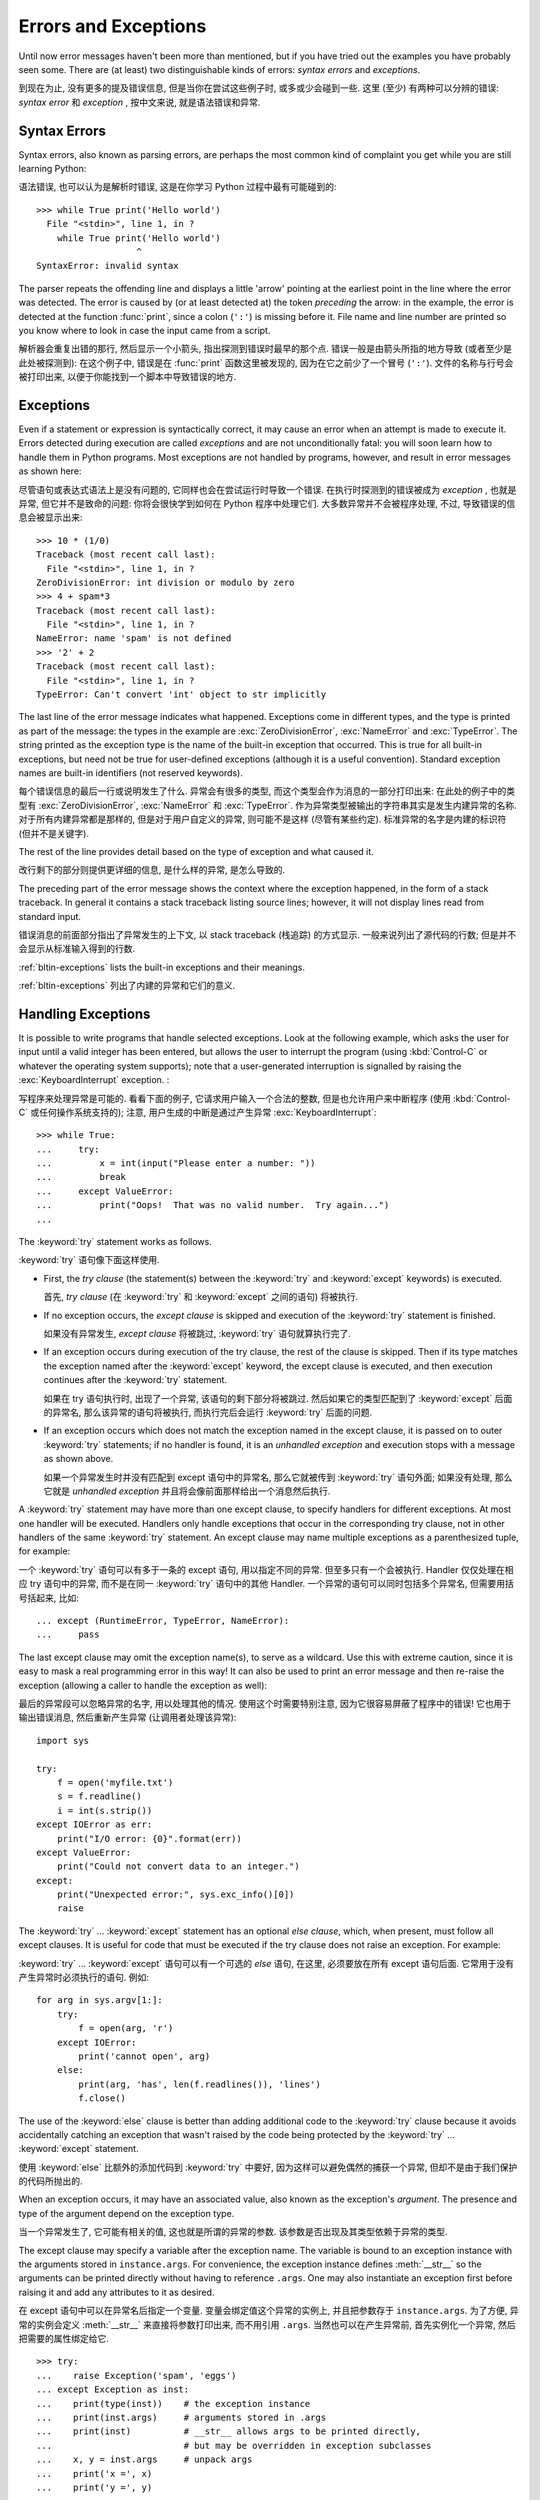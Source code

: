 .. _tut-errors:

*********************
Errors and Exceptions
*********************

Until now error messages haven't been more than mentioned, but if you have tried
out the examples you have probably seen some.  There are (at least) two
distinguishable kinds of errors: *syntax errors* and *exceptions*.

到现在为止, 没有更多的提及错误信息, 但是当你在尝试这些例子时,
或多或少会碰到一些. 这里 (至少) 有两种可以分辨的错误:
*syntax error* 和 *exception* , 按中文来说, 就是语法错误和异常.


.. _tut-syntaxerrors:

Syntax Errors
=============

Syntax errors, also known as parsing errors, are perhaps the most common kind of
complaint you get while you are still learning Python:

语法错误, 也可以认为是解析时错误, 这是在你学习 Python 过程中最有可能碰到的::

   >>> while True print('Hello world')
     File "<stdin>", line 1, in ?
       while True print('Hello world')
                      ^
   SyntaxError: invalid syntax

The parser repeats the offending line and displays a little 'arrow' pointing at
the earliest point in the line where the error was detected.  The error is
caused by (or at least detected at) the token *preceding* the arrow: in the
example, the error is detected at the function :func:`print`, since a colon
(``':'``) is missing before it.  File name and line number are printed so you
know where to look in case the input came from a script.

解析器会重复出错的那行, 然后显示一个小箭头, 指出探测到错误时最早的那个点.
错误一般是由箭头所指的地方导致 (或者至少是此处被探测到): 在这个例子中,
错误是在 :func:`print` 函数这里被发现的, 因为在它之前少了一个冒号 (``':'``).
文件的名称与行号会被打印出来, 以便于你能找到一个脚本中导致错误的地方.


.. _tut-exceptions:

Exceptions
==========

Even if a statement or expression is syntactically correct, it may cause an
error when an attempt is made to execute it. Errors detected during execution
are called *exceptions* and are not unconditionally fatal: you will soon learn
how to handle them in Python programs.  Most exceptions are not handled by
programs, however, and result in error messages as shown here:

尽管语句或表达式语法上是没有问题的, 它同样也会在尝试运行时导致一个错误.
在执行时探测到的错误被成为 *exception* , 也就是异常, 但它并不是致命的问题:
你将会很快学到如何在 Python 程序中处理它们. 大多数异常并不会被程序处理,
不过, 导致错误的信息会被显示出来::

   >>> 10 * (1/0)
   Traceback (most recent call last):
     File "<stdin>", line 1, in ?
   ZeroDivisionError: int division or modulo by zero
   >>> 4 + spam*3
   Traceback (most recent call last):
     File "<stdin>", line 1, in ?
   NameError: name 'spam' is not defined
   >>> '2' + 2
   Traceback (most recent call last):
     File "<stdin>", line 1, in ?
   TypeError: Can't convert 'int' object to str implicitly

The last line of the error message indicates what happened. Exceptions come in
different types, and the type is printed as part of the message: the types in
the example are :exc:`ZeroDivisionError`, :exc:`NameError` and :exc:`TypeError`.
The string printed as the exception type is the name of the built-in exception
that occurred.  This is true for all built-in exceptions, but need not be true
for user-defined exceptions (although it is a useful convention). Standard
exception names are built-in identifiers (not reserved keywords).

每个错误信息的最后一行或说明发生了什么. 异常会有很多的类型, 
而这个类型会作为消息的一部分打印出来: 在此处的例子中的类型有
:exc:`ZeroDivisionError`, :exc:`NameError` 和 :exc:`TypeError`.
作为异常类型被输出的字符串其实是发生内建异常的名称.
对于所有内建异常都是那样的, 但是对于用户自定义的异常, 则可能不是这样
(尽管有某些约定). 标准异常的名字是内建的标识符 (但并不是关键字).

The rest of the line provides detail based on the type of exception and what
caused it.

改行剩下的部分则提供更详细的信息, 是什么样的异常, 是怎么导致的.

The preceding part of the error message shows the context where the exception
happened, in the form of a stack traceback. In general it contains a stack
traceback listing source lines; however, it will not display lines read from
standard input.

错误消息的前面部分指出了异常发生的上下文, 以 stack traceback (栈追踪) 的方式显示.
一般来说列出了源代码的行数; 但是并不会显示从标准输入得到的行数.

:ref:`bltin-exceptions` lists the built-in exceptions and their meanings.

:ref:`bltin-exceptions` 列出了内建的异常和它们的意义.


.. _tut-handling:

Handling Exceptions
===================

It is possible to write programs that handle selected exceptions. Look at the
following example, which asks the user for input until a valid integer has been
entered, but allows the user to interrupt the program (using :kbd:`Control-C` or
whatever the operating system supports); note that a user-generated interruption
is signalled by raising the :exc:`KeyboardInterrupt` exception. :

写程序来处理异常是可能的. 看看下面的例子, 它请求用户输入一个合法的整数,
但是也允许用户来中断程序 (使用 :kbd:`Control-C` 或任何操作系统支持的);
注意, 用户生成的中断是通过产生异常 :exc:`KeyboardInterrupt`::

   >>> while True:
   ...     try:
   ...         x = int(input("Please enter a number: "))
   ...         break
   ...     except ValueError:
   ...         print("Oops!  That was no valid number.  Try again...")
   ...

The :keyword:`try` statement works as follows.

:keyword:`try` 语句像下面这样使用.

* First, the *try clause* (the statement(s) between the :keyword:`try` and
  :keyword:`except` keywords) is executed.

  首先, *try clause* (在 :keyword:`try` 和 :keyword:`except` 之间的语句)
  将被执行.

* If no exception occurs, the *except clause* is skipped and execution of the
  :keyword:`try` statement is finished.

  如果没有异常发生, *except clause* 将被跳过, :keyword:`try` 语句就算执行完了.

* If an exception occurs during execution of the try clause, the rest of the
  clause is skipped.  Then if its type matches the exception named after the
  :keyword:`except` keyword, the except clause is executed, and then execution
  continues after the :keyword:`try` statement.

  如果在 try 语句执行时, 出现了一个异常, 该语句的剩下部分将被跳过.
  然后如果它的类型匹配到了 :keyword:`except` 后面的异常名,
  那么该异常的语句将被执行, 而执行完后会运行 :keyword:`try` 后面的问题.

* If an exception occurs which does not match the exception named in the except
  clause, it is passed on to outer :keyword:`try` statements; if no handler is
  found, it is an *unhandled exception* and execution stops with a message as
  shown above.

  如果一个异常发生时并没有匹配到 except 语句中的异常名, 那么它就被传到
  :keyword:`try` 语句外面; 如果没有处理, 那么它就是 *unhandled exception*
  并且将会像前面那样给出一个消息然后执行.

A :keyword:`try` statement may have more than one except clause, to specify
handlers for different exceptions.  At most one handler will be executed.
Handlers only handle exceptions that occur in the corresponding try clause, not
in other handlers of the same :keyword:`try` statement.  An except clause may
name multiple exceptions as a parenthesized tuple, for example:

一个 :keyword:`try` 语句可以有多于一条的 except 语句, 用以指定不同的异常.
但至多只有一个会被执行. Handler 仅仅处理在相应 try 语句中的异常,
而不是在同一 :keyword:`try` 语句中的其他 Handler.
一个异常的语句可以同时包括多个异常名, 但需要用括号括起来, 比如::

   ... except (RuntimeError, TypeError, NameError):
   ...     pass

The last except clause may omit the exception name(s), to serve as a wildcard.
Use this with extreme caution, since it is easy to mask a real programming error
in this way!  It can also be used to print an error message and then re-raise
the exception (allowing a caller to handle the exception as well):

最后的异常段可以忽略异常的名字, 用以处理其他的情况.
使用这个时需要特别注意, 因为它很容易屏蔽了程序中的错误!
它也用于输出错误消息, 然后重新产生异常 (让调用者处理该异常)::

   import sys

   try:
       f = open('myfile.txt')
       s = f.readline()
       i = int(s.strip())
   except IOError as err:
       print("I/O error: {0}".format(err))
   except ValueError:
       print("Could not convert data to an integer.")
   except:
       print("Unexpected error:", sys.exc_info()[0])
       raise

The :keyword:`try` ... :keyword:`except` statement has an optional *else
clause*, which, when present, must follow all except clauses.  It is useful for
code that must be executed if the try clause does not raise an exception.  For
example:

:keyword:`try` ... :keyword:`except` 语句可以有一个可选的 *else* 语句,
在这里, 必须要放在所有 except 语句后面. 它常用于没有产生异常时必须执行的语句.
例如::

   for arg in sys.argv[1:]:
       try:
           f = open(arg, 'r')
       except IOError:
           print('cannot open', arg)
       else:
           print(arg, 'has', len(f.readlines()), 'lines')
           f.close()

The use of the :keyword:`else` clause is better than adding additional code to
the :keyword:`try` clause because it avoids accidentally catching an exception
that wasn't raised by the code being protected by the :keyword:`try` ...
:keyword:`except` statement.

使用 :keyword:`else` 比额外的添加代码到 :keyword:`try` 中要好,
因为这样可以避免偶然的捕获一个异常, 但却不是由于我们保护的代码所抛出的.

When an exception occurs, it may have an associated value, also known as the
exception's *argument*. The presence and type of the argument depend on the
exception type.

当一个异常发生了, 它可能有相关的值, 这也就是所谓的异常的参数.
该参数是否出现及其类型依赖于异常的类型.

The except clause may specify a variable after the exception name.  The
variable is bound to an exception instance with the arguments stored in
``instance.args``.  For convenience, the exception instance defines
:meth:`__str__` so the arguments can be printed directly without having to
reference ``.args``.  One may also instantiate an exception first before
raising it and add any attributes to it as desired. 

在 except 语句中可以在异常名后指定一个变量. 变量会绑定值这个异常的实例上,
并且把参数存于 ``instance.args``. 为了方便, 异常的实例会定义 :meth:`__str__`
来直接将参数打印出来, 而不用引用 ``.args``. 当然也可以在产生异常前,
首先实例化一个异常, 然后把需要的属性绑定给它.

::

   >>> try:
   ...    raise Exception('spam', 'eggs')
   ... except Exception as inst:
   ...    print(type(inst))    # the exception instance
   ...    print(inst.args)     # arguments stored in .args
   ...    print(inst)          # __str__ allows args to be printed directly,
   ...                         # but may be overridden in exception subclasses
   ...    x, y = inst.args     # unpack args
   ...    print('x =', x)
   ...    print('y =', y)
   ...
   <class 'Exception'>
   ('spam', 'eggs')
   ('spam', 'eggs')
   x = spam
   y = eggs

If an exception has arguments, they are printed as the last part ('detail') of
the message for unhandled exceptions.

如果一个异常有参数, 它们将作为异常消息的最后一部分打印出来.

Exception handlers don't just handle exceptions if they occur immediately in the
try clause, but also if they occur inside functions that are called (even
indirectly) in the try clause. For example:

异常的 handler 处理的异常, 不仅仅是 try 语句中那些直接的异常, 
也可以是在此处调用的函数所产生的异常. 例如::

   >>> def this_fails():
   ...     x = 1/0
   ...
   >>> try:
   ...     this_fails()
   ... except ZeroDivisionError as err:
   ...     print('Handling run-time error:', err)
   ...
   Handling run-time error: int division or modulo by zero


.. _tut-raising:

Raising Exceptions
==================

The :keyword:`raise` statement allows the programmer to force a specified
exception to occur. For example:

:keyword:`raise` 语句允许程序员强制一个特定的异常的发生.
举个例子::

   >>> raise NameError('HiThere')
   Traceback (most recent call last):
     File "<stdin>", line 1, in ?
   NameError: HiThere

The sole argument to :keyword:`raise` indicates the exception to be raised.
This must be either an exception instance or an exception class (a class that
derives from :class:`Exception`).

给 :keyword:`raise` 的唯一参数表示产生的异常.
这必须是一个异常实例或类 (派生自 :class:`Exception` 的类).

If you need to determine whether an exception was raised but don't intend to
handle it, a simpler form of the :keyword:`raise` statement allows you to
re-raise the exception:

如果你需要决定产生一个异常, 但是不准备处理它, 那么一个简单的方式就是,
重新抛出异常::

   >>> try:
   ...     raise NameError('HiThere')
   ... except NameError:
   ...     print('An exception flew by!')
   ...     raise
   ...
   An exception flew by!
   Traceback (most recent call last):
     File "<stdin>", line 2, in ?
   NameError: HiThere


.. _tut-userexceptions:

User-defined Exceptions
=======================

Programs may name their own exceptions by creating a new exception class (see
:ref:`tut-classes` for more about Python classes).  Exceptions should typically
be derived from the :exc:`Exception` class, either directly or indirectly.  For
example:

程序中可以通过定义一个新的异常类 (更多的类请参考 :ref:`tut-classes`) 
来命名它们自己的异常. 异常需要从 :exc:`Exception` 类派生, 
既可以是直接也可以是间接. 例如::

   >>> class MyError(Exception):
   ...     def __init__(self, value):
   ...         self.value = value
   ...     def __str__(self):
   ...         return repr(self.value)
   ...
   >>> try:
   ...     raise MyError(2*2)
   ... except MyError as e:
   ...     print('My exception occurred, value:', e.value)
   ...
   My exception occurred, value: 4
   >>> raise MyError('oops!')
   Traceback (most recent call last):
     File "<stdin>", line 1, in ?
   __main__.MyError: 'oops!'

In this example, the default :meth:`__init__` of :class:`Exception` has been
overridden.  The new behavior simply creates the *value* attribute.  This
replaces the default behavior of creating the *args* attribute.

在这个例子中, :class:`Exception` 的默认方法 :meth:`__init__` 被覆写了.
现在新的行为就是创建 *value* 这个属性. 这就替换了原来默认的 *args* 属性.

Exception classes can be defined which do anything any other class can do, but
are usually kept simple, often only offering a number of attributes that allow
information about the error to be extracted by handlers for the exception.  When
creating a module that can raise several distinct errors, a common practice is
to create a base class for exceptions defined by that module, and subclass that
to create specific exception classes for different error conditions:

异常类可以像其他的类一样做任何的事, 但是常常会保持简单性, 
仅仅提供一些可以被 handler 处理的异常信息.
当创建一个模块时, 可能会有多种不同的异常, 一种常用的做法就是,
创建一个基类, 然后派生出各种不同的异常:

::

   class Error(Exception):
       """Base class for exceptions in this module."""
       pass

   class InputError(Error):
       """Exception raised for errors in the input.

       Attributes:
           expression -- input expression in which the error occurred
           message -- explanation of the error
       """

       def __init__(self, expression, message):
           self.expression = expression
           self.message = message

   class TransitionError(Error):
       """Raised when an operation attempts a state transition that's not
       allowed.

       Attributes:
           previous -- state at beginning of transition
           next -- attempted new state
           message -- explanation of why the specific transition is not allowed
       """

       def __init__(self, previous, next, message):
           self.previous = previous
           self.next = next
           self.message = message

Most exceptions are defined with names that end in "Error," similar to the
naming of the standard exceptions.

大多数异常定义时都会以 "Error" 结尾, 就像标准异常的命名.

Many standard modules define their own exceptions to report errors that may
occur in functions they define.  More information on classes is presented in
chapter :ref:`tut-classes`.

大多数标准模块都定义了它们自己的异常, 用于报告在它们定义的函数中发生的错误.
关于更多类的信息请参考 :ref:`tut-classes`.


.. _tut-cleanup:

Defining Clean-up Actions
=========================

The :keyword:`try` statement has another optional clause which is intended to
define clean-up actions that must be executed under all circumstances.  For
example:

:keyword:`try` 语句有另一种可选的从句, 用于定义一些扫尾的工作,
此处定义的语句在任何情况下都会被执行. 例如:

::

   >>> try:
   ...     raise KeyboardInterrupt
   ... finally:
   ...     print('Goodbye, world!')
   ...
   Goodbye, world!
   Traceback (most recent call last):
     File "<stdin>", line 2, in ?
   KeyboardInterrupt

A *finally clause* is always executed before leaving the :keyword:`try`
statement, whether an exception has occurred or not. When an exception has
occurred in the :keyword:`try` clause and has not been handled by an
:keyword:`except` clause (or it has occurred in a :keyword:`except` or
:keyword:`else` clause), it is re-raised after the :keyword:`finally` clause has
been executed.  The :keyword:`finally` clause is also executed "on the way out"
when any other clause of the :keyword:`try` statement is left via a
:keyword:`break`, :keyword:`continue` or :keyword:`return` statement.  A more
complicated example:

一个 finally 语句总是在离开 :keyword:`try` 语句前被执行, 而无论此处有无异常发生.
当一个异常在 :keyword:`try` 中产生, 但是并没有被 :keyword:`except` 处理
(或者它发生在 :keyword:`except` 或 :keyword:`else` 语句中),
那么在 :keyword:`finally` 语句执行后会被重新抛出.
:keyword:`finally` 语句在其他语句要退出 :keyword:`try` 时也会被执行,
像是使用 :keyword:`break`, :keyword:`continue` 或者 :keyword:`return`.
一个更复杂的例子:

::

   >>> def divide(x, y):
   ...     try:
   ...         result = x / y
   ...     except ZeroDivisionError:
   ...         print("division by zero!")
   ...     else:
   ...         print("result is", result)
   ...     finally:
   ...         print("executing finally clause")
   ...
   >>> divide(2, 1)
   result is 2.0
   executing finally clause
   >>> divide(2, 0)
   division by zero!
   executing finally clause
   >>> divide("2", "1")
   executing finally clause
   Traceback (most recent call last):
     File "<stdin>", line 1, in ?
     File "<stdin>", line 3, in divide
   TypeError: unsupported operand type(s) for /: 'str' and 'str'

As you can see, the :keyword:`finally` clause is executed in any event.  The
:exc:`TypeError` raised by dividing two strings is not handled by the
:keyword:`except` clause and therefore re-raised after the :keyword:`finally`
clause has been executed.

正如你所看到的, :keyword:`finally` 语句在任何情况下都被执行了.
由于将两个字符串相除而产生的 :exc:`TypeError` 并没有被 :keyword:`except`
语句处理, 因此在执行 :keyword:`finally` 后被重新抛出.

In real world applications, the :keyword:`finally` clause is useful for
releasing external resources (such as files or network connections), regardless
of whether the use of the resource was successful.

在真正的应用中, :keyword:`finally` 是非常有用的, 特别是释放额外的资源
(想文件或网络连接), 无论此资源是否成功使用.


.. _tut-cleanup-with:

Predefined Clean-up Actions
===========================

Some objects define standard clean-up actions to be undertaken when the object
is no longer needed, regardless of whether or not the operation using the object
succeeded or failed. Look at the following example, which tries to open a file
and print its contents to the screen. 

有些对象定义了标准的清理工作, 特别是对象不再需要时, 
无论对其使用的操作是否成功. 看看下面的例子, 它尝试打开一个文件并输出内容至屏幕.

::

   for line in open("myfile.txt"):
       print(line)

The problem with this code is that it leaves the file open for an indeterminate
amount of time after this part of the code has finished executing.
This is not an issue in simple scripts, but can be a problem for larger
applications. The :keyword:`with` statement allows objects like files to be
used in a way that ensures they are always cleaned up promptly and correctly. 

前面这段代码的问题在于, 在此代码成功执行后, 文件依然被打开着.
在简单的脚本中这可能不是什么问题, 但是对于更大的应用来说却是个问题.
:keyword:`with` 语句就允许像文件这样的对象在使用后会被正常的清理掉.

::

   with open("myfile.txt") as f:
       for line in f:
           print(line)

After the statement is executed, the file *f* is always closed, even if a
problem was encountered while processing the lines. Objects which, like files,
provide predefined clean-up actions will indicate this in their documentation.


在执行该语句后, 文件 *f* 就会被关闭, 就算是在读取时碰到了问题.
像文件这样的对象, 总会提供预定义的清理工作, 更多的可以参考它们的文档.

